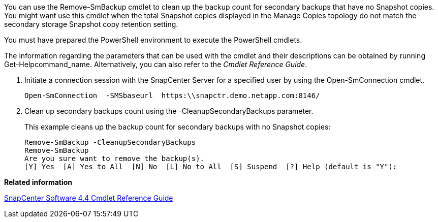 You can use the Remove-SmBackup cmdlet to clean up the backup count for secondary backups that have no Snapshot copies. You might want use this cmdlet when the total Snapshot copies displayed in the Manage Copies topology do not match the secondary storage Snapshot copy retention setting.

You must have prepared the PowerShell environment to execute the PowerShell cmdlets.

The information regarding the parameters that can be used with the cmdlet and their descriptions can be obtained by running Get-Helpcommand_name. Alternatively, you can also refer to the _Cmdlet Reference Guide_.

. Initiate a connection session with the SnapCenter Server for a specified user by using the Open-SmConnection cmdlet.
+
----
Open-SmConnection  -SMSbaseurl  https:\\snapctr.demo.netapp.com:8146/
----

. Clean up secondary backups count using the -CleanupSecondaryBackups parameter.
+
This example cleans up the backup count for secondary backups with no Snapshot copies:
+
----
Remove-SmBackup -CleanupSecondaryBackups
Remove-SmBackup
Are you sure want to remove the backup(s).
[Y] Yes  [A] Yes to All  [N] No  [L] No to All  [S] Suspend  [?] Help (default is "Y"):
----

*Related information*

https://library.netapp.com/ecm/ecm_download_file/ECMLP2874310[SnapCenter Software 4.4 Cmdlet Reference Guide]
